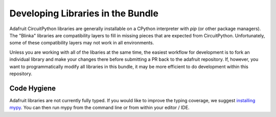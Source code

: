 Developing Libraries in the Bundle
==================================

Adafruit CircuitPython libraries are generally installable on a CPython interpreter with `pip` (or other package
managers). The "Blinka" libraries are compatibility layers to fill in missing pieces that are expected from
CircuitPython. Unfortunately, some of these compatibility layers may not work in all environments.

Unless you are working with all of the libaries at the same time, the easiest workflow for development is to fork an
individual library and make your changes there before submitting a PR back to the adafruit repository. If, however, you
want to programmatically modify all libraries in this bundle, it may be more efficient to do development within this
repository.

Code Hygiene
------------

Adafruit libraries are not currently fully typed. If you would like to improve the typing coverage, we suggest
`installing mypy`_. You can then run mypy from the command line or from within your editor / IDE.

.. _installing mypy: https://mypy.readthedocs.io/en/stable/getting_started.html#installing-and-running-mypy
